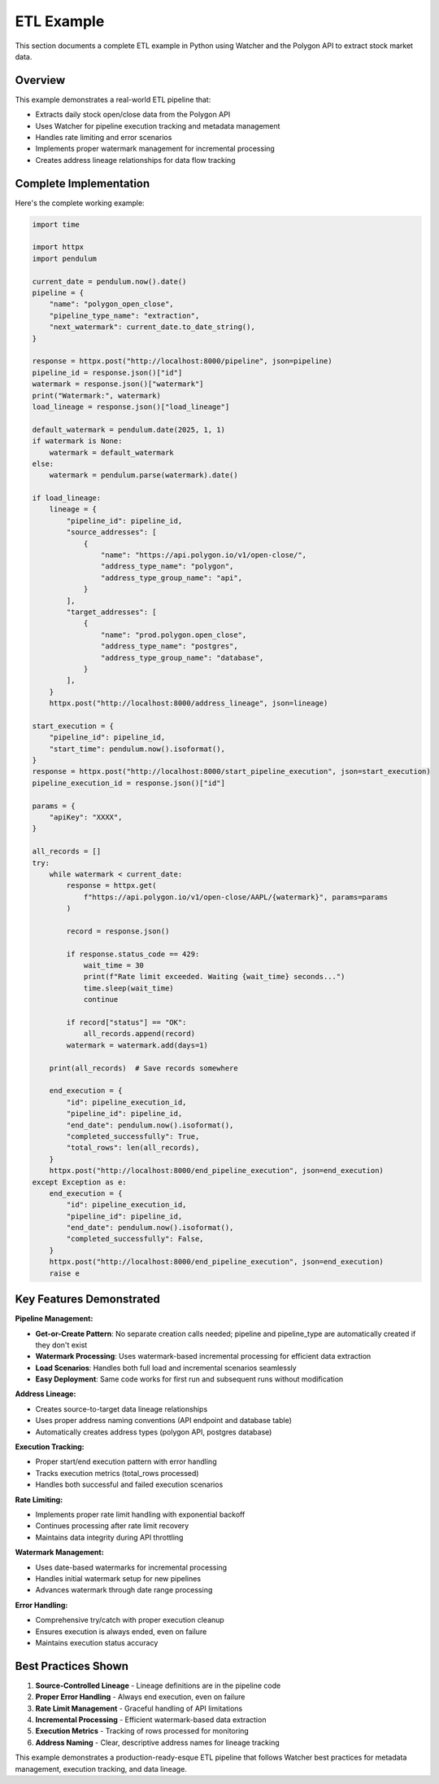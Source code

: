 ETL Example
===============

This section documents a complete ETL example in Python using Watcher 
and the Polygon API to extract stock market data.

Overview
~~~~~~~~~~~~

This example demonstrates a real-world ETL pipeline that:

- Extracts daily stock open/close data from the Polygon API
- Uses Watcher for pipeline execution tracking and metadata management
- Handles rate limiting and error scenarios
- Implements proper watermark management for incremental processing
- Creates address lineage relationships for data flow tracking

Complete Implementation
~~~~~~~~~~~~~~~~~~~~~~~~~~~~

Here's the complete working example:

.. code-block:: python

   import time

   import httpx
   import pendulum

   current_date = pendulum.now().date()
   pipeline = {
       "name": "polygon_open_close",
       "pipeline_type_name": "extraction",
       "next_watermark": current_date.to_date_string(),
   }

   response = httpx.post("http://localhost:8000/pipeline", json=pipeline)
   pipeline_id = response.json()["id"]
   watermark = response.json()["watermark"]
   print("Watermark:", watermark)
   load_lineage = response.json()["load_lineage"]

   default_watermark = pendulum.date(2025, 1, 1)
   if watermark is None:
       watermark = default_watermark
   else:
       watermark = pendulum.parse(watermark).date()

   if load_lineage:
       lineage = {
           "pipeline_id": pipeline_id,
           "source_addresses": [
               {
                   "name": "https://api.polygon.io/v1/open-close/",
                   "address_type_name": "polygon",
                   "address_type_group_name": "api",
               }
           ],
           "target_addresses": [
               {
                   "name": "prod.polygon.open_close",
                   "address_type_name": "postgres",
                   "address_type_group_name": "database",
               }
           ],
       }
       httpx.post("http://localhost:8000/address_lineage", json=lineage)

   start_execution = {
       "pipeline_id": pipeline_id,
       "start_time": pendulum.now().isoformat(),
   }
   response = httpx.post("http://localhost:8000/start_pipeline_execution", json=start_execution)
   pipeline_execution_id = response.json()["id"]

   params = {
       "apiKey": "XXXX",
   }

   all_records = []
   try:
       while watermark < current_date:
           response = httpx.get(
               f"https://api.polygon.io/v1/open-close/AAPL/{watermark}", params=params
           )

           record = response.json()

           if response.status_code == 429:
               wait_time = 30
               print(f"Rate limit exceeded. Waiting {wait_time} seconds...")
               time.sleep(wait_time)
               continue

           if record["status"] == "OK":
               all_records.append(record)
           watermark = watermark.add(days=1)

       print(all_records)  # Save records somewhere

       end_execution = {
           "id": pipeline_execution_id,
           "pipeline_id": pipeline_id,
           "end_date": pendulum.now().isoformat(),
           "completed_successfully": True,
           "total_rows": len(all_records),
       }
       httpx.post("http://localhost:8000/end_pipeline_execution", json=end_execution)
   except Exception as e:
       end_execution = {
           "id": pipeline_execution_id,
           "pipeline_id": pipeline_id,
           "end_date": pendulum.now().isoformat(),
           "completed_successfully": False,
       }
       httpx.post("http://localhost:8000/end_pipeline_execution", json=end_execution)
       raise e

Key Features Demonstrated
~~~~~~~~~~~~~~~~~~~~~~~~~~~~

**Pipeline Management:**

- **Get-or-Create Pattern**: No separate creation calls needed; pipeline and pipeline_type are automatically created if they don't exist
- **Watermark Processing**: Uses watermark-based incremental processing for efficient data extraction
- **Load Scenarios**: Handles both full load and incremental scenarios seamlessly
- **Easy Deployment**: Same code works for first run and subsequent runs without modification

**Address Lineage:**

- Creates source-to-target data lineage relationships
- Uses proper address naming conventions (API endpoint and database table)
- Automatically creates address types (polygon API, postgres database)

**Execution Tracking:**

- Proper start/end execution pattern with error handling
- Tracks execution metrics (total_rows processed)
- Handles both successful and failed execution scenarios

**Rate Limiting:**

- Implements proper rate limit handling with exponential backoff
- Continues processing after rate limit recovery
- Maintains data integrity during API throttling

**Watermark Management:**

- Uses date-based watermarks for incremental processing
- Handles initial watermark setup for new pipelines
- Advances watermark through date range processing

**Error Handling:**

- Comprehensive try/catch with proper execution cleanup
- Ensures execution is always ended, even on failure
- Maintains execution status accuracy

Best Practices Shown
~~~~~~~~~~~~~~~~~~~~~~~~~~~~

1. **Source-Controlled Lineage** - Lineage definitions are in the pipeline code
2. **Proper Error Handling** - Always end execution, even on failure
3. **Rate Limit Management** - Graceful handling of API limitations
4. **Incremental Processing** - Efficient watermark-based data extraction
5. **Execution Metrics** - Tracking of rows processed for monitoring
6. **Address Naming** - Clear, descriptive address names for lineage tracking

This example demonstrates a production-ready-esque ETL pipeline that follows Watcher best practices for metadata management, execution tracking, and data lineage.

